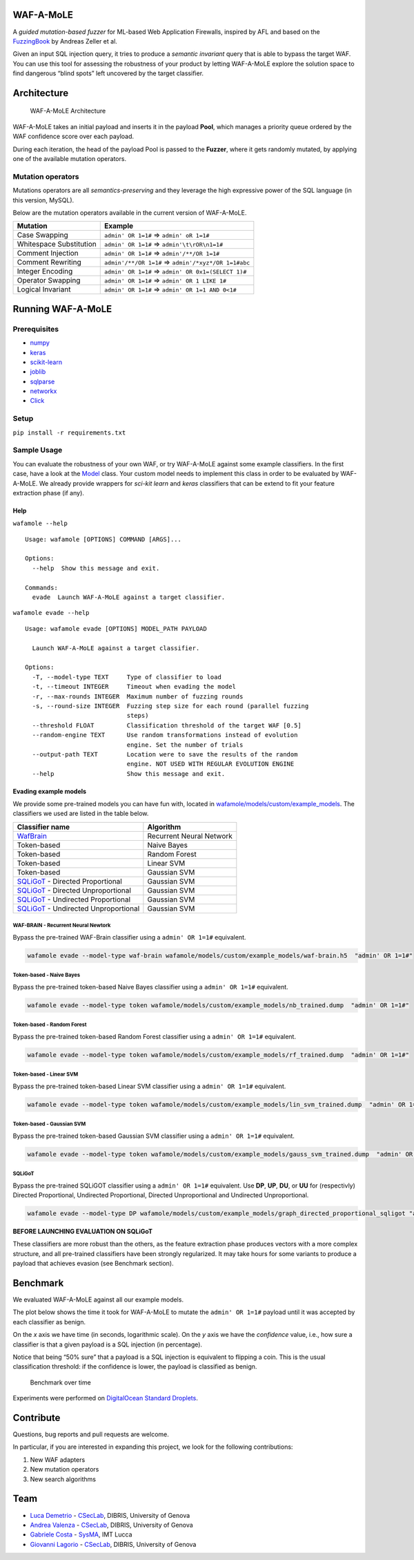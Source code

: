 WAF-A-MoLE
==========

A *guided mutation-based fuzzer* for ML-based Web Application Firewalls,
inspired by AFL and based on the
`FuzzingBook <https://www.fuzzingbook.org>`__ by Andreas Zeller et al.

Given an input SQL injection query, it tries to produce a *semantic
invariant* query that is able to bypass the target WAF. You can use this
tool for assessing the robustness of your product by letting WAF-A-MoLE
explore the solution space to find dangerous “blind spots” left
uncovered by the target classifier.

|Python Version| |License| |Documentation Status|

Architecture
============

.. figure:: docs/fig/WAF-A-MoLE.png
   :alt: WAF-A-MoLE Architecture

   WAF-A-MoLE Architecture

WAF-A-MoLE takes an initial payload and inserts it in the payload
**Pool**, which manages a priority queue ordered by the WAF confidence
score over each payload.

During each iteration, the head of the payload Pool is passed to the
**Fuzzer**, where it gets randomly mutated, by applying one of the
available mutation operators.

Mutation operators
------------------

Mutations operators are all *semantics-preserving* and they leverage the
high expressive power of the SQL language (in this version, MySQL).

Below are the mutation operators available in the current version of
WAF-A-MoLE.

======================= ===================================================
Mutation                Example
======================= ===================================================
Case Swapping           ``admin' OR 1=1#`` ⇒ ``admin' oR 1=1#``
Whitespace Substitution ``admin' OR 1=1#`` ⇒ ``admin'\t\rOR\n1=1#``
Comment Injection       ``admin' OR 1=1#`` ⇒ ``admin'/**/OR 1=1#``
Comment Rewriting       ``admin'/**/OR 1=1#`` ⇒ ``admin'/*xyz*/OR 1=1#abc``
Integer Encoding        ``admin' OR 1=1#`` ⇒ ``admin' OR 0x1=(SELECT 1)#``
Operator Swapping       ``admin' OR 1=1#`` ⇒ ``admin' OR 1 LIKE 1#``
Logical Invariant       ``admin' OR 1=1#`` ⇒ ``admin' OR 1=1 AND 0<1#``
======================= ===================================================

Running WAF-A-MoLE
==================

Prerequisites
-------------

-  `numpy <https://numpy.org/>`__
-  `keras <https://keras.io/>`__
-  `scikit-learn <https://scikit-learn.org/stable/>`__
-  `joblib <https://github.com/joblib/joblib>`__
-  `sqlparse <https://github.com/andialbrecht/sqlparse>`__
-  `networkx <https://networkx.github.io/>`__
-  `Click <https://click.palletsprojects.com/en/7.x/>`__

Setup
-----

``pip install -r requirements.txt``

Sample Usage
------------

You can evaluate the robustness of your own WAF, or try WAF-A-MoLE
against some example classifiers. In the first case, have a look at the
`Model <https://github.com/AvalZ/waf-a-mole/blob/master/wafamole/models/model.py>`__
class. Your custom model needs to implement this class in order to be
evaluated by WAF-A-MoLE. We already provide wrappers for *sci-kit learn*
and *keras* classifiers that can be extend to fit your feature
extraction phase (if any).

Help
~~~~

``wafamole --help``

::

   Usage: wafamole [OPTIONS] COMMAND [ARGS]...

   Options:
     --help  Show this message and exit.

   Commands:
     evade  Launch WAF-A-MoLE against a target classifier.

``wafamole evade --help``

::

   Usage: wafamole evade [OPTIONS] MODEL_PATH PAYLOAD

     Launch WAF-A-MoLE against a target classifier.

   Options:
     -T, --model-type TEXT     Type of classifier to load
     -t, --timeout INTEGER     Timeout when evading the model
     -r, --max-rounds INTEGER  Maximum number of fuzzing rounds
     -s, --round-size INTEGER  Fuzzing step size for each round (parallel fuzzing
                               steps)
     --threshold FLOAT         Classification threshold of the target WAF [0.5]
     --random-engine TEXT      Use random transformations instead of evolution
                               engine. Set the number of trials
     --output-path TEXT        Location were to save the results of the random
                               engine. NOT USED WITH REGULAR EVOLUTION ENGINE
     --help                    Show this message and exit.

Evading example models
~~~~~~~~~~~~~~~~~~~~~~

We provide some pre-trained models you can have fun with, located in
`wafamole/models/custom/example_models <https://github.com/AvalZ/waf-a-mole/tree/master/wafamole/models/custom/example_models>`__.
The classifiers we used are listed in the table below.

============================================================================================================= ========================
Classifier name                                                                                               Algorithm
============================================================================================================= ========================
`WafBrain <https://github.com/BBVA/waf-brain>`__                                                              Recurrent Neural Network
Token-based                                                                                                   Naive Bayes
Token-based                                                                                                   Random Forest
Token-based                                                                                                   Linear SVM
Token-based                                                                                                   Gaussian SVM
`SQLiGoT <https://www.sciencedirect.com/science/article/pii/S0167404816300451>`__ - Directed Proportional     Gaussian SVM
`SQLiGoT <https://www.sciencedirect.com/science/article/pii/S0167404816300451>`__ - Directed Unproportional   Gaussian SVM
`SQLiGoT <https://www.sciencedirect.com/science/article/pii/S0167404816300451>`__ - Undirected Proportional   Gaussian SVM
`SQLiGoT <https://www.sciencedirect.com/science/article/pii/S0167404816300451>`__ - Undirected Unproportional Gaussian SVM
============================================================================================================= ========================

WAF-BRAIN - Recurrent Neural Newtork
^^^^^^^^^^^^^^^^^^^^^^^^^^^^^^^^^^^^

Bypass the pre-trained WAF-Brain classifier using a ``admin' OR 1=1#``
equivalent.

.. code:: bash

   wafamole evade --model-type waf-brain wafamole/models/custom/example_models/waf-brain.h5  "admin' OR 1=1#"

Token-based - Naive Bayes
^^^^^^^^^^^^^^^^^^^^^^^^^

Bypass the pre-trained token-based Naive Bayes classifier using a
``admin' OR 1=1#`` equivalent.

.. code:: bash

   wafamole evade --model-type token wafamole/models/custom/example_models/nb_trained.dump  "admin' OR 1=1#"

Token-based - Random Forest
^^^^^^^^^^^^^^^^^^^^^^^^^^^

Bypass the pre-trained token-based Random Forest classifier using a
``admin' OR 1=1#`` equivalent.

.. code:: bash

   wafamole evade --model-type token wafamole/models/custom/example_models/rf_trained.dump  "admin' OR 1=1#"

Token-based - Linear SVM
^^^^^^^^^^^^^^^^^^^^^^^^

Bypass the pre-trained token-based Linear SVM classifier using a
``admin' OR 1=1#`` equivalent.

.. code:: bash

   wafamole evade --model-type token wafamole/models/custom/example_models/lin_svm_trained.dump  "admin' OR 1=1#"

Token-based - Gaussian SVM
^^^^^^^^^^^^^^^^^^^^^^^^^^

Bypass the pre-trained token-based Gaussian SVM classifier using a
``admin' OR 1=1#`` equivalent.

.. code:: bash

   wafamole evade --model-type token wafamole/models/custom/example_models/gauss_svm_trained.dump  "admin' OR 1=1#"

SQLiGoT
^^^^^^^

Bypass the pre-trained SQLiGOT classifier using a ``admin' OR 1=1#``
equivalent. Use **DP**, **UP**, **DU**, or **UU** for (respectivly)
Directed Proportional, Undirected Proportional, Directed Unproportional
and Undirected Unproportional.

.. code:: bash

   wafamole evade --model-type DP wafamole/models/custom/example_models/graph_directed_proportional_sqligot "admin' OR 1=1#"

**BEFORE LAUNCHING EVALUATION ON SQLiGoT**

These classifiers are more robust than the others, as the feature
extraction phase produces vectors with a more complex structure, and all
pre-trained classifiers have been strongly regularized. It may take
hours for some variants to produce a payload that achieves evasion (see
Benchmark section).

Benchmark
=========

We evaluated WAF-A-MoLE against all our example models.

The plot below shows the time it took for WAF-A-MoLE to mutate the
``admin' OR 1=1#`` payload until it was accepted by each classifier as
benign.

On the *x* axis we have time (in seconds, logarithmic scale). On the *y*
axis we have the *confidence* value, i.e., how sure a classifier is that
a given payload is a SQL injection (in percentage).

Notice that being “50% sure” that a payload is a SQL injection is
equivalent to flipping a coin. This is the usual classification
threshold: if the confidence is lower, the payload is classified as
benign.

.. figure:: docs/fig/benchmark_over_time.png
   :alt: Benchmark over time

   Benchmark over time

Experiments were performed on `DigitalOcean Standard
Droplets <https://www.digitalocean.com/products/droplets/>`__.

Contribute
==========

Questions, bug reports and pull requests are welcome.

In particular, if you are interested in expanding this project, we look
for the following contributions:

1. New WAF adapters
2. New mutation operators
3. New search algorithms

Team
====

-  `Luca Demetrio <http://csec.it/people/luca_demetrio/>`__ -
   `CSecLab <https://csec.it/>`__, DIBRIS, University of Genova
-  `Andrea Valenza <https://avalz.it/>`__ -
   `CSecLab <https://csec.it/>`__, DIBRIS, University of Genova
-  `Gabriele Costa <https://www.imtlucca.it/it/gabriele.costa>`__ -
   `SysMA <http://sysma.imtlucca.it/>`__, IMT Lucca
-  `Giovanni Lagorio <https://csec.it/people/giovanni_lagorio/>`__ -
   `CSecLab <https://csec.it/>`__, DIBRIS, University of Genova

.. |Python Version| image:: https://img.shields.io/badge/Python-3.7-green.svg
   :target: https://www.python.org/downloads/release/python-374/
.. |License| image:: https://img.shields.io/badge/license-MIT-blue.svg
   :target: https://github.com/AvalZ/WAF-A-MoLE/blob/master/LICENSE
.. |Documentation Status| image:: https://readthedocs.org/projects/waf-a-mole/badge/?version=latest
   :target: https://waf-a-mole.readthedocs.io/en/latest/?badge=latest
